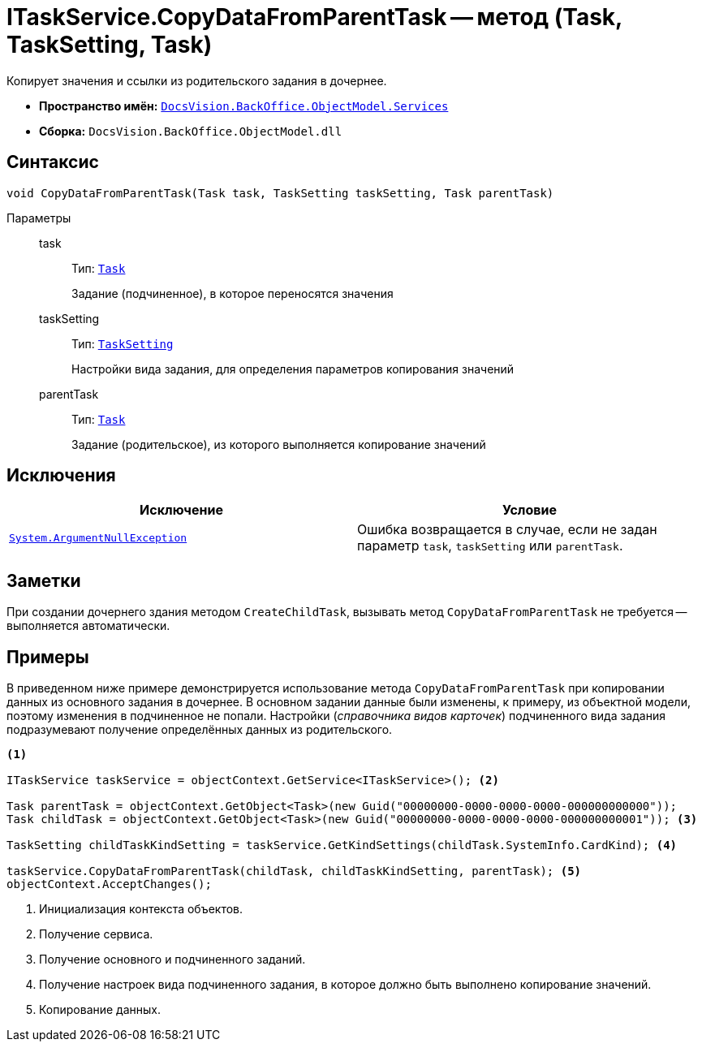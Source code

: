 = ITaskService.CopyDataFromParentTask -- метод (Task, TaskSetting, Task)

Копирует значения и ссылки из родительского задания в дочернее.

* *Пространство имён:* `xref:api/DocsVision/BackOffice/ObjectModel/Services/Services_NS.adoc[DocsVision.BackOffice.ObjectModel.Services]`
* *Сборка:* `DocsVision.BackOffice.ObjectModel.dll`

== Синтаксис

[source,csharp]
----
void CopyDataFromParentTask(Task task, TaskSetting taskSetting, Task parentTask)
----

Параметры::
task:::
Тип: `xref:api/DocsVision/BackOffice/ObjectModel/Task_CL.adoc[Task]`
+
Задание (подчиненное), в которое переносятся значения

taskSetting:::
Тип: `xref:api/DocsVision/BackOffice/ObjectModel/Services/Entities/KindSetting/TaskSetting_CL.adoc[TaskSetting]`
+
Настройки вида задания, для определения параметров копирования значений

parentTask:::
Тип: `xref:api/DocsVision/BackOffice/ObjectModel/Task_CL.adoc[Task]`
+
Задание (родительское), из которого выполняется копирование значений

== Исключения

[cols=",",options="header"]
|===
|Исключение |Условие
|`http://msdn.microsoft.com/ru-ru/library/system.argumentnullexception.aspx[System.ArgumentNullException]` |Ошибка возвращается в случае, если не задан параметр `task`, `taskSetting` или `parentTask`.
|===

== Заметки

При создании дочернего здания методом `CreateChildTask`, вызывать метод `CopyDataFromParentTask` не требуется -- выполняется автоматически.

== Примеры

В приведенном ниже примере демонстрируется использование метода `CopyDataFromParentTask` при копировании данных из основного задания в дочернее. В основном задании данные были изменены, к примеру, из объектной модели, поэтому изменения в подчиненное не попали. Настройки (_справочника видов карточек_) подчиненного вида задания подразумевают получение определённых данных из родительского.

[source,csharp]
----
<.>

ITaskService taskService = objectContext.GetService<ITaskService>(); <.>

Task parentTask = objectContext.GetObject<Task>(new Guid("00000000-0000-0000-0000-000000000000"));
Task childTask = objectContext.GetObject<Task>(new Guid("00000000-0000-0000-0000-000000000001")); <.>

TaskSetting childTaskKindSetting = taskService.GetKindSettings(childTask.SystemInfo.CardKind); <.>

taskService.CopyDataFromParentTask(childTask, childTaskKindSetting, parentTask); <.>
objectContext.AcceptChanges();
----
<.> Инициализация контекста объектов.
<.> Получение сервиса.
<.> Получение основного и подчиненного заданий.
<.> Получение настроек вида подчиненного задания, в которое должно быть выполнено копирование значений.
<.> Копирование данных.
